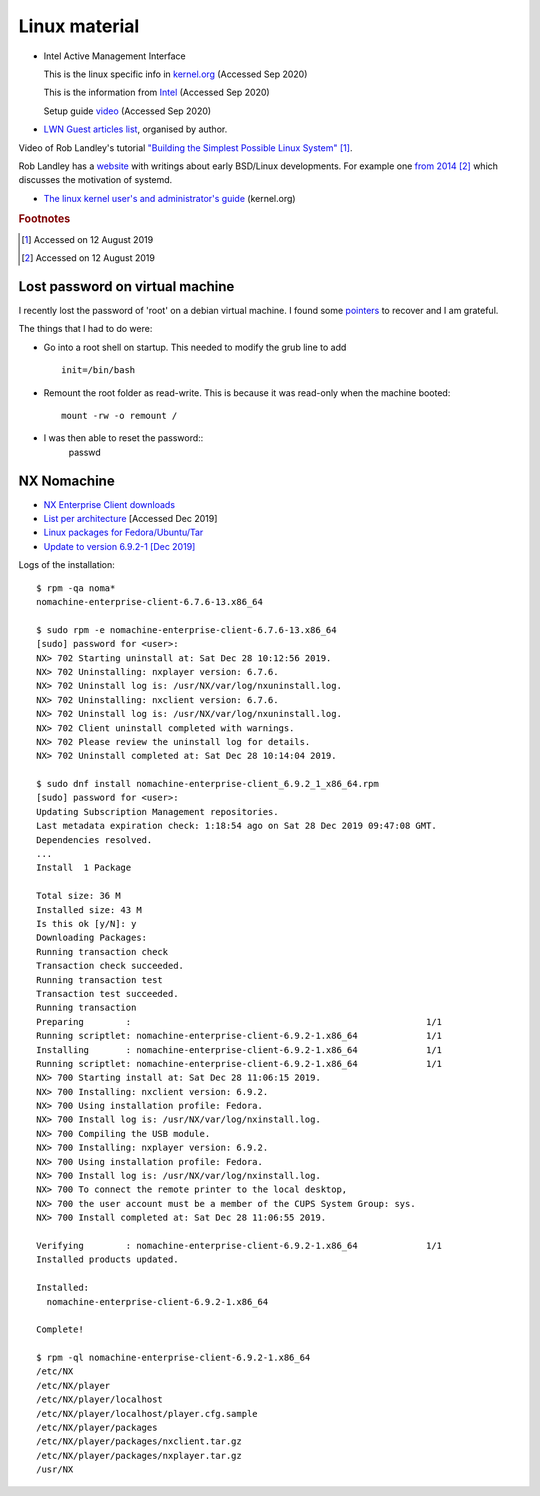 ================
 Linux material
================

* Intel Active Management Interface

  This is the linux specific info in `kernel.org <https://www.kernel.org/doc/html/latest/driver-api/mei/index.html>`_ (Accessed Sep 2020)

  This is the information from `Intel <https://www.intel.com/content/www/us/en/architecture-and-technology/implementation-of-intel-active-management-technology.html>`_ (Accessed Sep 2020)

  Setup guide `video <https://www.intel.com/content/www/us/en/support/articles/000026592/technologies.html>`_ (Accessed Sep 2020)
  


* `LWN Guest articles list <https://lwn.net/Archives/GuestIndex/>`_,
  organised by author.

Video of Rob Landley's tutorial `"Building the Simplest Possible Linux
System" <https://www.youtube.com/watch?v=Sk9TatW9ino>`_ [#f1]_.

Rob Landley has a `website <http://landley.net>`_ with writings about
early BSD/Linux developments.  For example one `from 2014
<http://landley.net/notes-2014.html#04-09-2014>`_ [#f2]_ which
discusses the motivation of systemd.

* `The linux kernel user's and administrator's guide <https://www.kernel.org/doc/html/latest/admin-guide/index.html>`_ (kernel.org)

.. rubric:: Footnotes
	    
.. [#f1] Accessed on 12 August 2019

.. [#f2] Accessed on 12 August 2019	 


Lost password on virtual machine
--------------------------------

I recently lost the password of 'root' on a debian virtual machine.
I found some `pointers <https://coderwall.com/p/vibura/reset-a-lost-password-on-an-ubuntu-vm>`_ to recover and I am grateful.

The things that I had to do were:

* Go into a root shell on startup. This needed to modify the grub line
  to add ::
    
    init=/bin/bash
* Remount the root folder as read-write. This is because it was
  read-only when the machine booted::
    
    mount -rw -o remount /

* I was then able to reset the password::
    passwd


NX Nomachine
------------

* `NX Enterprise Client downloads <https://www.nomachine.com/product&p=NoMachine%20Enterprise%20Client>`_
  
* `List per architecture <https://www.nomachine.com/download-enterprise#NoMachine-Enterprise-Client>`_ [Accessed Dec 2019]

* `Linux packages for Fedora/Ubuntu/Tar <https://www.nomachine.com/download/linux&id=4>`_

* `Update to version 6.9.2-1 [Dec 2019] <https://www.nomachine.com/download/download&id=11>`_

Logs of the installation::
  
    $ rpm -qa noma*
    nomachine-enterprise-client-6.7.6-13.x86_64

    $ sudo rpm -e nomachine-enterprise-client-6.7.6-13.x86_64
    [sudo] password for <user>: 
    NX> 702 Starting uninstall at: Sat Dec 28 10:12:56 2019.
    NX> 702 Uninstalling: nxplayer version: 6.7.6.
    NX> 702 Uninstall log is: /usr/NX/var/log/nxuninstall.log.
    NX> 702 Uninstalling: nxclient version: 6.7.6.
    NX> 702 Uninstall log is: /usr/NX/var/log/nxuninstall.log.
    NX> 702 Client uninstall completed with warnings.
    NX> 702 Please review the uninstall log for details.
    NX> 702 Uninstall completed at: Sat Dec 28 10:14:04 2019.

    $ sudo dnf install nomachine-enterprise-client_6.9.2_1_x86_64.rpm
    [sudo] password for <user>:
    Updating Subscription Management repositories.
    Last metadata expiration check: 1:18:54 ago on Sat 28 Dec 2019 09:47:08 GMT.
    Dependencies resolved.
    ...
    Install  1 Package
    
    Total size: 36 M
    Installed size: 43 M
    Is this ok [y/N]: y
    Downloading Packages:
    Running transaction check
    Transaction check succeeded.
    Running transaction test
    Transaction test succeeded.
    Running transaction
    Preparing        :                                                        1/1
    Running scriptlet: nomachine-enterprise-client-6.9.2-1.x86_64             1/1
    Installing       : nomachine-enterprise-client-6.9.2-1.x86_64             1/1
    Running scriptlet: nomachine-enterprise-client-6.9.2-1.x86_64             1/1
    NX> 700 Starting install at: Sat Dec 28 11:06:15 2019.
    NX> 700 Installing: nxclient version: 6.9.2.
    NX> 700 Using installation profile: Fedora.
    NX> 700 Install log is: /usr/NX/var/log/nxinstall.log.
    NX> 700 Compiling the USB module.
    NX> 700 Installing: nxplayer version: 6.9.2.
    NX> 700 Using installation profile: Fedora.
    NX> 700 Install log is: /usr/NX/var/log/nxinstall.log.
    NX> 700 To connect the remote printer to the local desktop,
    NX> 700 the user account must be a member of the CUPS System Group: sys.
    NX> 700 Install completed at: Sat Dec 28 11:06:55 2019.
    
    Verifying        : nomachine-enterprise-client-6.9.2-1.x86_64             1/1
    Installed products updated.
    
    Installed:
      nomachine-enterprise-client-6.9.2-1.x86_64
    
    Complete!
    
    $ rpm -ql nomachine-enterprise-client-6.9.2-1.x86_64
    /etc/NX
    /etc/NX/player
    /etc/NX/player/localhost
    /etc/NX/player/localhost/player.cfg.sample
    /etc/NX/player/packages
    /etc/NX/player/packages/nxclient.tar.gz
    /etc/NX/player/packages/nxplayer.tar.gz
    /usr/NX

         
